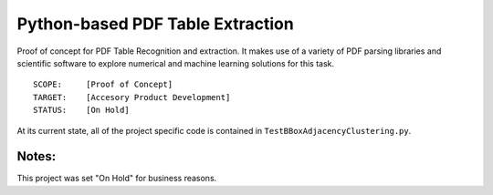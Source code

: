 Python-based PDF Table Extraction 
=================================
Proof of concept for PDF Table Recognition and extraction. It makes use
of a variety of PDF parsing libraries and scientific software to explore
numerical and machine learning solutions for this task.

::

  SCOPE:     [Proof of Concept]
  TARGET:    [Accesory Product Development]
  STATUS:    [On Hold]

At its current state, all of the project specific code is contained in
``TestBBoxAdjacencyClustering.py``.

Notes:
------
This project was set "On Hold" for business reasons.
